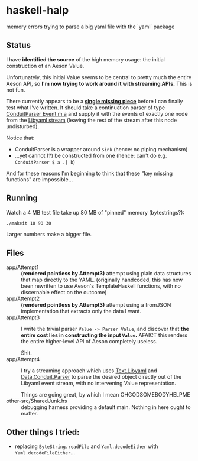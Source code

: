 * haskell-halp

memory errors trying to parse a big yaml file with the `yaml` package

** Status

I have *identified the source* of the high memory usage:  the initial construction of an Aeson Value.

Unfortunately, this initial Value seems to be central to pretty much the entire Aeson API, so *I'm now trying to work around it with streaming APIs.*  This is not fun.

There currently appears to be a *[[https://github.com/ExpHP/haskell-memory-halp/blob/master/app/Attempt4.hs#L269-L282][single missing piece]]* before I can finally test what I've written.  It should take a continuation parser of type [[https://hackage.haskell.org/package/conduit-parse-0.1.2.0/docs/Data-Conduit-Parser.html][ConduitParser Event m a]] and supply it with the events of exactly one node from the [[https://hackage.haskell.org/package/yaml-0.8.22/docs/Text-Libyaml.html][Libyaml stream]] (leaving the rest of the stream after this node undisturbed).

Notice that:

 * ConduitParser is a wrapper around ~Sink~ (hence: no piping mechanism)
 * ...yet cannot (?) be constructed from one (hence: can't do e.g. ~ConduitParser $ a .| b~)
 
And for these reasons I'm beginning to think that these "key missing functions" are impossible...

** Running

Watch a 4 MB test file take up 80 MB of "pinned" memory (bytestrings?):

#+BEGIN_SRC bash
    ./makeit 10 90 30
#+END_SRC

[[https://rawgit.com/ExpHP/haskell-memory-halp/master/saved/attempt1.svg]]

Larger numbers make a bigger file.

** Files

- app/Attempt1 ::
  *(rendered pointless by Attempt3)*
  attempt using plain data structures that map directly to the YAML.
  (originally handcoded, this has now been rewritten to use Aeson's
  TemplateHaskell functions, with no discernable effect on the outcome)
- app/Attempt2 ::
  *(rendered pointless by Attempt3)*
  attempt using a fromJSON implementation that extracts only the data I want.
- app/Attempt3 ::
  I write the trivial parser ~Value -> Parser Value~, and discover that
  *the entire cost lies in constructing the input ~Value~.*
  AFAICT this renders the entire higher-level API of Aeson completely useless.

  Shit.
- app/Attempt4 ::
  I try a streaming approach which uses [[https://hackage.haskell.org/package/yaml-0.8.22/docs/Text-Libyaml.html][Text.Libyaml]] and [[https://hackage.haskell.org/package/conduit-parse-0.1.2.0/docs/Data-Conduit-Parser.html][Data.Conduit.Parser]]
  to parse the desired object directly out of the Libyaml event stream,
  with no intervening Value representation.

  Things are going great, by which I mean OHGODSOMEBODYHELPME
- other-src/SharedJunk.hs ::
  debugging harness providing a default main.
  Nothing in here ought to matter.

** Other things I tried:

 * replacing ~ByteString.readFile~ and ~Yaml.decodeEither~ with
   ~Yaml.decodeFileEither~...
